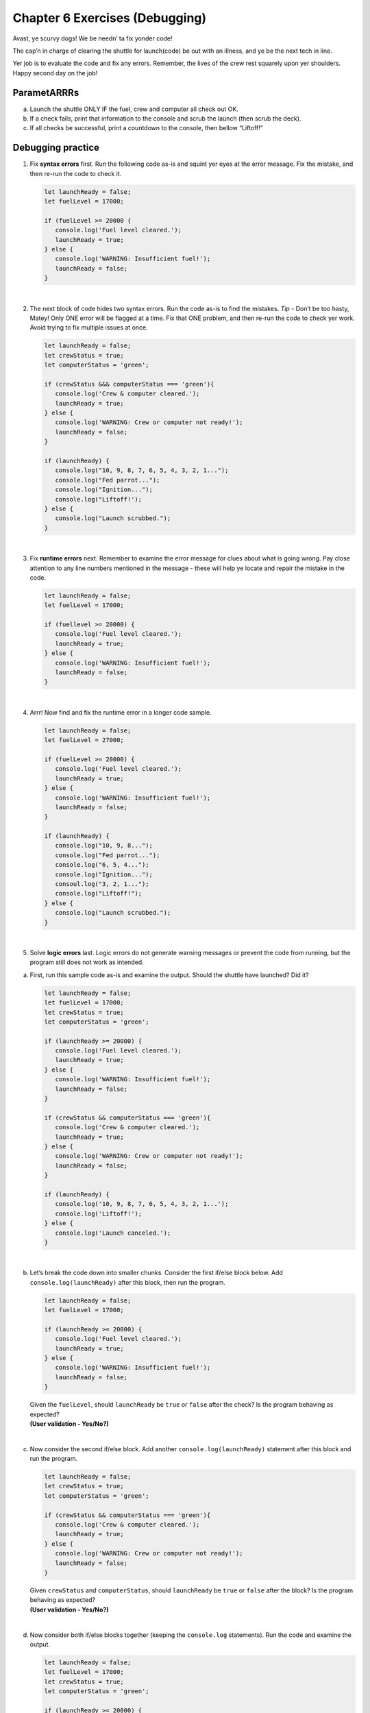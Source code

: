 Chapter 6 Exercises (Debugging)
===============================

Avast, ye scurvy dogs!  We be needn’ ta fix yonder code!

The cap’n in charge of clearing the shuttle for launch(code) be out with
an illness, and ye be the next tech in line.

Yer job is to evaluate the code and fix any errors.  Remember, the lives
of the crew rest squarely upon yer shoulders.  Happy second day on the job!

ParametARRRs
------------
a. Launch the shuttle ONLY IF the fuel, crew and computer all check out OK.
#. If a check fails, print that information to the console and scrub the
   launch (then scrub the deck).
#. If all checks be successful, print a countdown to the console, then
   bellow “Liftoff!”

Debugging practice
------------------
1. Fix **syntax errors** first.  Run the following code as-is and squint
   yer eyes at the error message.  Fix the mistake, and then re-run the
   code to check it.

   .. sourcecode:: javascript

      let launchReady = false;
      let fuelLevel = 17000;

      if (fuelLevel >= 20000 {
         console.log('Fuel level cleared.');
         launchReady = true;
      } else {
         console.log('WARNING: Insufficient fuel!');
         launchReady = false;
      }

|

2. The next block of code hides two syntax errors.  Run the code as-is to
   find the mistakes.  *Tip* - Don’t be too hasty, Matey!  Only ONE error will
   be flagged at a time.  Fix that ONE problem, and then re-run the code to
   check yer work.  Avoid trying to fix multiple issues at once.

   .. sourcecode:: javascript

      let launchReady = false;
      let crewStatus = true;
      let computerStatus = 'green';

      if (crewStatus &&& computerStatus === 'green'){
         console.log('Crew & computer cleared.');
         launchReady = true;
      } else {
         console.log('WARNING: Crew or computer not ready!');
         launchReady = false;
      }

      if (launchReady) {
         console.log("10, 9, 8, 7, 6, 5, 4, 3, 2, 1...");
         console.log("Fed parrot...");
         console.log("Ignition...");
         console.log("Liftoff!');
      } else {
         console.log("Launch scrubbed.");
      }

|

3. Fix **runtime errors** next.  Remember to examine the error message for
   clues about what is going wrong.  Pay close attention to any line
   numbers mentioned in the message - these will help ye locate and repair
   the mistake in the code.

   .. sourcecode:: javascript

      let launchReady = false;
      let fuelLevel = 17000;

      if (fuellevel >= 20000) {
         console.log('Fuel level cleared.');
         launchReady = true;
      } else {
         console.log('WARNING: Insufficient fuel!');
         launchReady = false;
      }

|

4. Arrr!  Now find and fix the runtime error in a longer code sample.

   .. sourcecode:: javascript

      let launchReady = false;
      let fuelLevel = 27000;

      if (fuelLevel >= 20000) {
         console.log('Fuel level cleared.');
         launchReady = true;
      } else {
         console.log('WARNING: Insufficient fuel!');
         launchReady = false;
      }

      if (launchReady) {
         console.log("10, 9, 8...");
         console.log("Fed parrot...");
         console.log("6, 5, 4...");
         console.log("Ignition...");
         consoul.log("3, 2, 1...");
         console.log("Liftoff!");
      } else {
         console.log("Launch scrubbed.");
      }

|

5. Solve **logic errors** last.  Logic errors do not generate warning
   messages or prevent the code from running, but the program still does
   not work as intended.

a. | First, run this sample code as-is and examine the output.  Should the
      shuttle have launched?  Did it?

   .. sourcecode:: javascript

      let launchReady = false;
      let fuelLevel = 17000;
      let crewStatus = true;
      let computerStatus = 'green';

      if (launchReady >= 20000) {
         console.log('Fuel level cleared.');
         launchReady = true;
      } else {
         console.log('WARNING: Insufficient fuel!');
         launchReady = false;
      }

      if (crewStatus && computerStatus === 'green'){
         console.log('Crew & computer cleared.');
         launchReady = true;
      } else {
         console.log('WARNING: Crew or computer not ready!');
         launchReady = false;
      }

      if (launchReady) {
         console.log('10, 9, 8, 7, 6, 5, 4, 3, 2, 1...');
         console.log('Liftoff!');
      } else {
         console.log('Launch canceled.');
      }

|

b. | Let’s break the code down into smaller chunks.  Consider the first
      if/else block below.  Add ``console.log(launchReady)`` after this block,
      then run the program.

   .. sourcecode:: javascript

      let launchReady = false;
      let fuelLevel = 17000;

      if (launchReady >= 20000) {
         console.log('Fuel level cleared.');
         launchReady = true;
      } else {
         console.log('WARNING: Insufficient fuel!');
         launchReady = false;
      }

   | Given the ``fuelLevel``, should ``launchReady`` be ``true`` or ``false``
      after the check?  Is the program behaving as expected?
   | **(User validation - Yes/No?)**

|

c. | Now consider the second if/else block.  Add another ``console.log(launchReady)``
      statement after this block and run the program.

   .. sourcecode:: javascript

      let launchReady = false;
      let crewStatus = true;
      let computerStatus = 'green';

      if (crewStatus && computerStatus === 'green'){
         console.log('Crew & computer cleared.');
         launchReady = true;
      } else {
         console.log('WARNING: Crew or computer not ready!');
         launchReady = false;
      }

   | Given ``crewStatus`` and ``computerStatus``, should ``launchReady`` be
      ``true`` or ``false`` after the block?  Is the program behaving as
         expected?
   | **(User validation - Yes/No?)**

|

d. | Now consider both if/else blocks together (keeping the ``console.log``
      statements).  Run the code and examine the output.

   .. sourcecode:: javascript

      let launchReady = false;
      let fuelLevel = 17000;
      let crewStatus = true;
      let computerStatus = 'green';

      if (launchReady >= 20000) {
         console.log('Fuel level cleared.');
         launchReady = true;
      } else {
         console.log('WARNING: Insufficient fuel!');
         launchReady = false;
      }
      console.log(launchReady);

      if (crewStatus && computerStatus === 'green'){
         console.log('Crew & computer cleared.');
         launchReady = true;
      } else {
         console.log('WARNING: Crew or computer not ready!');
         launchReady = false;
      }
      console.log(launchReady);

   | Given the values for ``fuelLevel``, ``crewStatus`` and ``computerStatus``,
      should ``launchReady`` be ``true`` or ``false``?  Is the program
      behaving as expected?
   | **(User validation - Yes/No?)**

|

e. | Ahoy, Houston!  We spied a problem!  The value of ``launchReady`` assigned
      in the first ``if/else`` block got changed in the second ``if/else``
      block.  Dangerous waters, Matey.
   | Since the issue is with ``launchReady``, ONE way to fix the logic error
      is to use a different variable to store the fuel check result.  Refactor
      yer code to do this.  Verify that yer change works by updating the
      ``console.log`` statements.

f. Almost done, so wipe the sweat off yer brow!  Add a final ``if/else`` block
   to print a countdown and “Liftoff!” if all the checks pass, or print “Launch
   scrubbed” if any check fails.

      Blimey!  That’s some good work.  Now go feed yer parrot.
